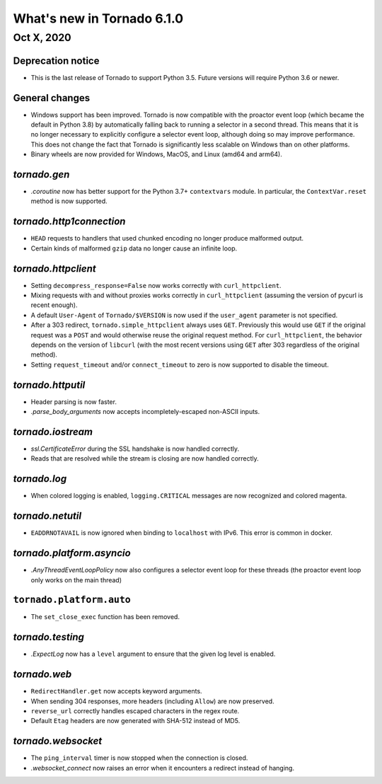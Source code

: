 What's new in Tornado 6.1.0
===========================

Oct X, 2020
-----------

Deprecation notice
~~~~~~~~~~~~~~~~~~

- This is the last release of Tornado to support Python 3.5. Future versions
  will require Python 3.6 or newer.

General changes
~~~~~~~~~~~~~~~

- Windows support has been improved. Tornado is now compatible with the proactor
  event loop (which became the default in Python 3.8) by automatically falling
  back to running a selector in a second thread. This means that it is no longer
  necessary to explicitly configure a selector event loop, although doing so may
  improve performance. This does not change the fact that Tornado is significantly
  less scalable on Windows than on other platforms. 
- Binary wheels are now provided for Windows, MacOS, and Linux (amd64 and arm64).

`tornado.gen`
~~~~~~~~~~~~~

- `.coroutine` now has better support for the Python 3.7+ ``contextvars`` module. 
  In particular, the ``ContextVar.reset`` method is now supported.

`tornado.http1connection`
~~~~~~~~~~~~~~~~~~~~~~~~~

- ``HEAD`` requests to handlers that used chunked encoding no longer produce malformed output. 
- Certain kinds of malformed ``gzip`` data no longer cause an infinite loop.

`tornado.httpclient`
~~~~~~~~~~~~~~~~~~~~

- Setting ``decompress_response=False`` now works correctly with
  ``curl_httpclient``. 
- Mixing requests with and without proxies works correctly in ``curl_httpclient``
  (assuming the version of pycurl is recent enough).
- A default ``User-Agent`` of ``Tornado/$VERSION`` is now used if the
  ``user_agent`` parameter is not specified. 
- After a 303 redirect, ``tornado.simple_httpclient`` always uses ``GET``.
  Previously this would use ``GET`` if the original request was a ``POST`` and
  would otherwise reuse the original request method. For ``curl_httpclient``, the
  behavior depends on the version of ``libcurl`` (with the most recent versions
  using ``GET`` after 303 regardless of the original method).
- Setting ``request_timeout`` and/or ``connect_timeout`` to zero is now supported
  to disable the timeout.

`tornado.httputil`
~~~~~~~~~~~~~~~~~~

- Header parsing is now faster.
- `.parse_body_arguments` now accepts incompletely-escaped non-ASCII inputs.

`tornado.iostream`
~~~~~~~~~~~~~~~~~~

- `ssl.CertificateError` during the SSL handshake is now handled correctly.
- Reads that are resolved while the stream is closing are now handled correctly.

`tornado.log`
~~~~~~~~~~~~~

- When colored logging is enabled, ``logging.CRITICAL`` messages are now
  recognized and colored magenta.

`tornado.netutil`
~~~~~~~~~~~~~~~~~

- ``EADDRNOTAVAIL`` is now ignored when binding to ``localhost`` with IPv6. This
  error is common in docker.

`tornado.platform.asyncio`
~~~~~~~~~~~~~~~~~~~~~~~~~~

- `.AnyThreadEventLoopPolicy` now also configures a selector event loop for
  these threads (the proactor event loop only works on the main thread)

``tornado.platform.auto``
~~~~~~~~~~~~~~~~~~~~~~~~~

- The ``set_close_exec`` function has been removed.

`tornado.testing`
~~~~~~~~~~~~~~~~~

- `.ExpectLog` now has a ``level`` argument to ensure that the given log level
  is enabled.

`tornado.web`
~~~~~~~~~~~~~

- ``RedirectHandler.get`` now accepts keyword arguments.
- When sending 304 responses, more headers (including ``Allow``) are now preserved.
- ``reverse_url`` correctly handles escaped characters in the regex route. 
- Default ``Etag`` headers are now generated with SHA-512 instead of MD5.

`tornado.websocket`
~~~~~~~~~~~~~~~~~~~

- The ``ping_interval`` timer is now stopped when the connection is closed.
- `.websocket_connect` now raises an error when it encounters a redirect instead of hanging.
